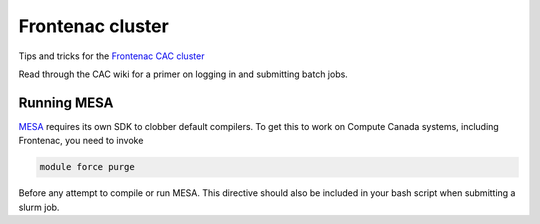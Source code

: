 Frontenac cluster
=================

Tips and tricks for the `Frontenac CAC cluster <https://cac.queensu.ca>`_

Read through the CAC wiki for a primer on logging in and submitting batch jobs. 

.. mesa:

Running MESA
------------
`MESA <https://docs.mesastar.org/en/release-r22.11.1/>`_ requires its own SDK to clobber default compilers. To get this to work on Compute Canada systems, including Frontenac, you need to invoke

.. code-block:: bash

   module force purge

Before any attempt to compile or run MESA. This directive should also be included in your bash script when submitting a slurm job. 